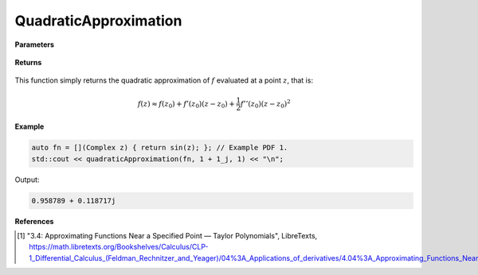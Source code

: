 
QuadraticApproximation
=====

.. cpp:function:: constexpr Complex quadraticApproximation(Complex (*f)(Complex), const Complex& z) noexcept

   Evaluates the quadratic Taylor approximation of a complex function at a point :math:`z` [1]_.

**Parameters**

    .. cpp:var:: Complex (*f)(Complex)

        The function to approximate. 

    .. cpp:var:: const Complex& z0

        The complex point at which to center the approximation. 

    .. cpp:var:: const Complex& z

        The complex point at which to evaluate the approximation.

**Returns**

    .. cpp:type:: Complex

        A complex number. 

This function simply returns the quadratic approximation of :math:`f` evaluated at a point :math:`z`, that is:

.. math::
   f(z) \approx f(z_0) + f'(z_0)(z - z_0) + \frac{1}{2}f''(z_0)(z - z_0)^2

**Example**

.. code-block:: cpp

    auto fn = [](Complex z) { return sin(z); }; // Example PDF 1. 
    std::cout << quadraticApproximation(fn, 1 + 1_j, 1) << "\n";

Output:

.. code-block:: cpp

    0.958789 + 0.118717j

**References**

.. [1] "3.4: Approximating Functions Near a Specified Point — Taylor Polynomials", LibreTexts,
        https://math.libretexts.org/Bookshelves/Calculus/CLP-1_Differential_Calculus_(Feldman_Rechnitzer_and_Yeager)/04%3A_Applications_of_derivatives/4.04%3A_Approximating_Functions_Near_a_Specified_Point__Taylor_Polynomials